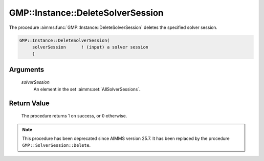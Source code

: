 .. aimms:procedure:: GMP::Instance::DeleteSolverSession(solverSession)

.. _GMP::Instance::DeleteSolverSession:

GMP::Instance::DeleteSolverSession
==================================

The procedure :aimms:func:`GMP::Instance::DeleteSolverSession` deletes the
specified solver session.

.. code-block:: aimms

    GMP::Instance::DeleteSolverSession(
         solverSession      ! (input) a solver session
         )

Arguments
---------

    *solverSession*
        An element in the set :aimms:set:`AllSolverSessions`.

Return Value
------------

    The procedure returns 1 on success, or 0 otherwise.

.. note::

    This procedure has been deprecated since AIMMS version 25.7. It has been replaced by the procedure ``GMP::SolverSession::Delete``.

.. seealso::

    - The functions :aimms:func:`GMP::Instance::CreateSolverSession` and :aimms:func:`GMP::SolverSession::Delete`.
